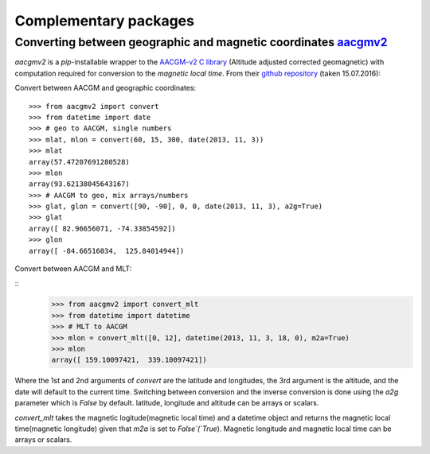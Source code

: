 Complementary packages
======================

.. below are some packages that can complement `swarmtoolkit`

Converting between geographic and magnetic coordinates `aacgmv2 <https://github.com/cmeeren/aacgmv2>`_
------------------------------------------------------------------------------------------------------

`aacgmv2` is a *pip*-installable wrapper to the  `AACGM-v2 C library <https://engineering.dartmouth.edu/superdarn/aacgm.html>`_ (Altitude adjusted corrected geomagnetic) with computation required for conversion to the *magnetic local time*. From their `github repository <https://github.com/cmeeren/aacgmv2>`_ (taken 15.07.2016):

Convert between AACGM and geographic coordinates:

::

    >>> from aacgmv2 import convert
    >>> from datetime import date
    >>> # geo to AACGM, single numbers
    >>> mlat, mlon = convert(60, 15, 300, date(2013, 11, 3))
    >>> mlat
    array(57.47207691280528)
    >>> mlon
    array(93.62138045643167)
    >>> # AACGM to geo, mix arrays/numbers
    >>> glat, glon = convert([90, -90], 0, 0, date(2013, 11, 3), a2g=True)
    >>> glat
    array([ 82.96656071, -74.33854592])
    >>> glon
    array([ -84.66516034,  125.84014944])

Convert between AACGM and MLT:

::
    >>> from aacgmv2 import convert_mlt
    >>> from datetime import datetime
    >>> # MLT to AACGM
    >>> mlon = convert_mlt([0, 12], datetime(2013, 11, 3, 18, 0), m2a=True)
    >>> mlon
    array([ 159.10097421,  339.10097421])

Where the 1st and 2nd arguments of `convert` are the latitude and longitudes, the 3rd argument  is the altitude, and the date will default to the current time. Switching between conversion and the inverse conversion is done using the `a2g` parameter which is `False` by default. latitude, longitude and altitude can be arrays or scalars.

`convert_mlt` takes the magnetic logitude(magnetic local time) and a datetime object and returns the magnetic local time(magnetic longitude) given that `m2a` is set to `False`(`True`). Magnetic longitude and magnetic local time can be arrays or scalars.
